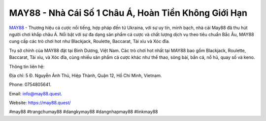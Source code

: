 MAY88 - Nhà Cái Số 1 Châu Á, Hoàn Tiền Không Giới Hạn
===================================

`MAY88 <https://may88.quest/>`_ - Thương hiệu cá cược nổi tiếng, hợp pháp đến từ Ukraina, với sự uy tín, minh bạch, nhà cái May88 đã thu hút người chơi khắp châu Á. Nổi bật với sự đa dạng sản phẩm cá cược và chất lượng dịch vụ theo tiêu chuẩn Bắc Âu, MAY88 cung cấp các trò chơi hot như Blackjack, Roulette, Baccarat, Tài xỉu và Xóc đĩa. 

Trụ sở chính của MAY88 đặt tại Bình Dương, Việt Nam. Các trò chơi hot nhất tại MAY88 bao gồm Blackjack, Roulette, Baccarat, Tài xỉu, và Xóc đĩa, cùng nhiều sản phẩm cá cược khác như thể thao, sòng bài, bắn cá, nổ hũ, quay số và keno.

Thông tin liên hệ: 

Địa chỉ: 5 Đ. Nguyễn Ảnh Thủ, Hiệp Thành, Quận 12, Hồ Chí Minh, Vietnam. 

Phone: 0754805641. 

Email: info@may88.quest. 

Website: https://may88.quest/

#may88 #trangchumay88 #dangkymay88 #dangnhapmay88 #linkmay88

